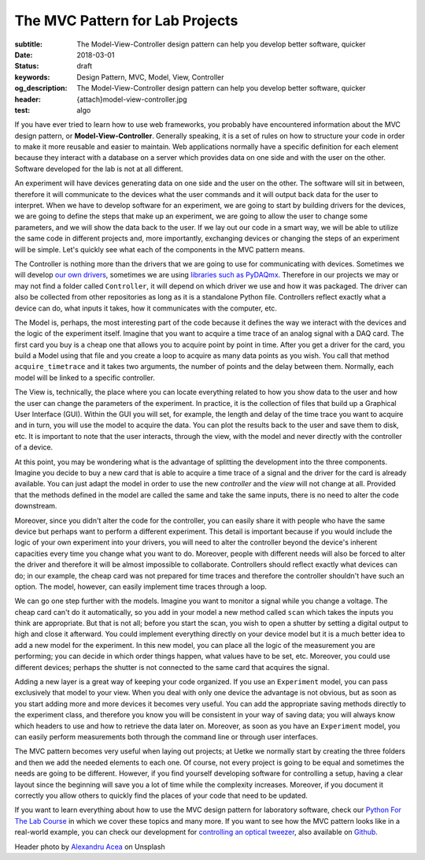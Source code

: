 The MVC Pattern for Lab Projects
================================

:subtitle: The Model-View-Controller design pattern can help you develop better software, quicker
:date: 2018-03-01
:status: draft
:keywords: Design Pattern, MVC, Model, View, Controller
:og_description: The Model-View-Controller design pattern can help you develop better software, quicker
:header: {attach}model-view-controller.jpg
:test: algo

If you have ever tried to learn how to use web frameworks, you probably have encountered information about the MVC design pattern, or **Model-View-Controller**. Generally speaking, it is a set of rules on how to structure your code in order to make it more reusable and easier to maintain. Web applications normally have a specific definition for each element because they interact with a database on a server which provides data on one side and with the user on the other. Software developed for the lab is not at all different.

An experiment will have devices generating data on one side and the user on the other. The software will sit in between, therefore it will communicate to the devices what the user commands and it will output back data for the user to interpret. When we have to develop software for an experiment, we are going to start by building drivers for the devices, we are going to define the steps that make up an experiment, we are going to allow the user to change some parameters, and we will show the data back to the user. If we lay out our code in a smart way, we will be able to utilize the same code in different projects and, more importantly, exchanging devices or changing the steps of an experiment will be simple. Let's quickly see what each of the components in the MVC pattern means.

The Controller is nothing more than the drivers that we are going to use for communicating with devices. Sometimes we will develop `our own drivers <{filename}../python/introducing_lantz.rst>`_, sometimes we are using `libraries such as PyDAQmx <{filename}../python/national_instruments_python.rst>`_. Therefore in our projects we may or may not find a folder called ``Controller``, it will depend on which driver we use and how it was packaged. The driver can also be collected from other repositories as long as it is a standalone Python file. Controllers reflect exactly what a device can do, what inputs it takes, how it communicates with the computer, etc.

The Model is, perhaps, the most interesting part of the code because it defines the way we interact with the devices and the logic of the experiment itself. Imagine that you want to acquire a time trace of an analog signal with a DAQ card. The first card you buy is a cheap one that allows you to acquire point by point in time. After you get a driver for the card, you build a Model using that file and you create a loop to acquire as many data points as you wish. You call that method ``acquire_timetrace`` and it takes two arguments, the number of points and the delay between them. Normally, each model will be linked to a specific controller.

The View is, technically, the place where you can locate everything related to how you show data to the user and how the user can change the parameters of the experiment. In practice, it is the collection of files that build up a Graphical User Interface (GUI). Within the GUI you will set, for example, the length and delay of the time trace you want to acquire and in turn, you will use the model to acquire the data. You can plot the results back to the user and save them to disk, etc. It is important to note that the user interacts, through the view, with the model and never directly with the controller of a device.

At this point, you may be wondering what is the advantage of splitting the development into the three components. Imagine you decide to buy a new card that is able to acquire a time trace of a signal and the driver for the card is already available. You can just adapt the model in order to use the new *controller* and the *view* will not change at all. Provided that the methods defined in the model are called the same and take the same inputs, there is no need to alter the code downstream.

Moreover, since you didn't alter the code for the controller, you can easily share it with people who have the same device but perhaps want to perform a different experiment. This detail is important because if you would include the logic of your own experiment into your drivers, you will need to alter the controller beyond the device's inherent capacities every time you change what you want to do. Moreover, people with different needs will also be forced to alter the driver and therefore it will be almost impossible to collaborate. Controllers should reflect exactly what devices can do; in our example, the cheap card was not prepared for time traces and therefore the controller shouldn't have such an option. The model, however, can easily implement time traces through a loop.

We can go one step further with the models. Imagine you want to monitor a signal while you change a voltage. The cheap card can't do it automatically, so you add in your model a new method called ``scan`` which takes the inputs you think are appropriate. But that is not all; before you start the scan, you wish to open a shutter by setting a digital output to high and close it afterward. You could implement everything directly on your device model but it is a much better idea to add a new model for the experiment. In this new model, you can place all the logic of the measurement you are performing; you can decide in which order things happen, what values have to be set, etc. Moreover, you could use different devices; perhaps the shutter is not connected to the same card that acquires the signal.

Adding a new layer is a great way of keeping your code organized. If you use an ``Experiment`` model, you can pass exclusively that model to your view. When you deal with only one device the advantage is not obvious, but as soon as you start adding more and more devices it becomes very useful. You can add the appropriate saving methods directly to the experiment class, and therefore you know you will be consistent in your way of saving data; you will always know which headers to use and how to retrieve the data later on. Moreover, as soon as you have an ``Experiment`` model, you can easily perform measurements both through the command line or through user interfaces.

The MVC pattern becomes very useful when laying out projects; at Uetke we normally start by creating the three folders and then we add the needed elements to each one. Of course, not every project is going to be equal and sometimes the needs are going to be different. However, if you find yourself developing software for controlling a setup, having a clear layout since the beginning will save you a lot of time while the complexity increases. Moreover, if you document it correctly you allow others to quickly find the places of your code that need to be updated.

If you want to learn everything about how to use the MVC design pattern for laboratory software, check our `Python For The Lab Course <https://www.uetke.com/courses/pythonlab/>`_ in which we cover these topics and many more. If you want to see how the MVC pattern looks like in a real-world example, you can check our development for `controlling an optical tweezer <https://www.uetke.com/projects/optical-tweezers/>`_, also available on `Github <https://github.com/uetke/UUTrap>`_.

Header photo by `Alexandru Acea <https://unsplash.com/photos/0mNBmaWHu0k?utm_source=unsplash&utm_medium=referral&utm_content=creditCopyText>`_ on Unsplash
